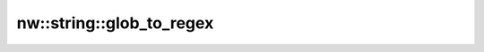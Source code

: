 nw::string::glob_to_regex
=========================

.. doxygenfunction:: nw::string::glob_to_regex
